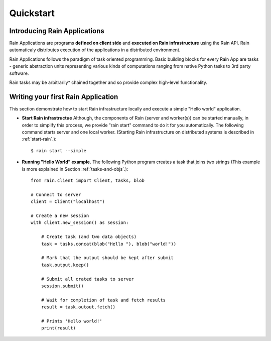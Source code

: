 Quickstart
**********

Introducing Rain Applications
=============================

Rain Applications are programs **defined on client side** and **executed on
Rain infrastructure** using the Rain API. Rain automaticaly distributes
execution of the applications in a distributed environment.

Rain Applications follows the paradigm of task oriented programming. Basic
building blocks for every Rain App are tasks - generic abstraction units
representing various kinds of computations ranging from native Python tasks to
3rd party software.

Rain tasks may be arbitrarily* chained together and so provide complex
high-level functionality.


Writing your first Rain Application
===================================

This section demonstrate how to start Rain infrastructure locally and execute
a simple "Hello world" application.

- **Start Rain infrastructue** Although, the components of Rain (server and
  worker(s)) can be started manually, in order to simplify this process, we
  provide "rain start" command to do it for you automatically. The following
  command starts server and one local worker. (Starting Rain infrastructure on
  distributed systems is described in :ref:`start-rain`.)::

  $ rain start --simple

- **Running "Hello World" example.** The following Python program creates a task
  that joins two strings (This example is more explained in Section
  :ref:`tasks-and-objs`.)::

    from rain.client import Client, tasks, blob

    # Connect to server
    client = Client("localhost")

    # Create a new session
    with client.new_session() as session:

        # Create task (and two data objects)
        task = tasks.concat(blob("Hello "), blob("world!"))

        # Mark that the output should be kept after submit
        task.output.keep()

        # Submit all crated tasks to server
        session.submit()

        # Wait for completion of task and fetch results
        result = task.outout.fetch()

        # Prints 'Hello world!'
        print(result)

